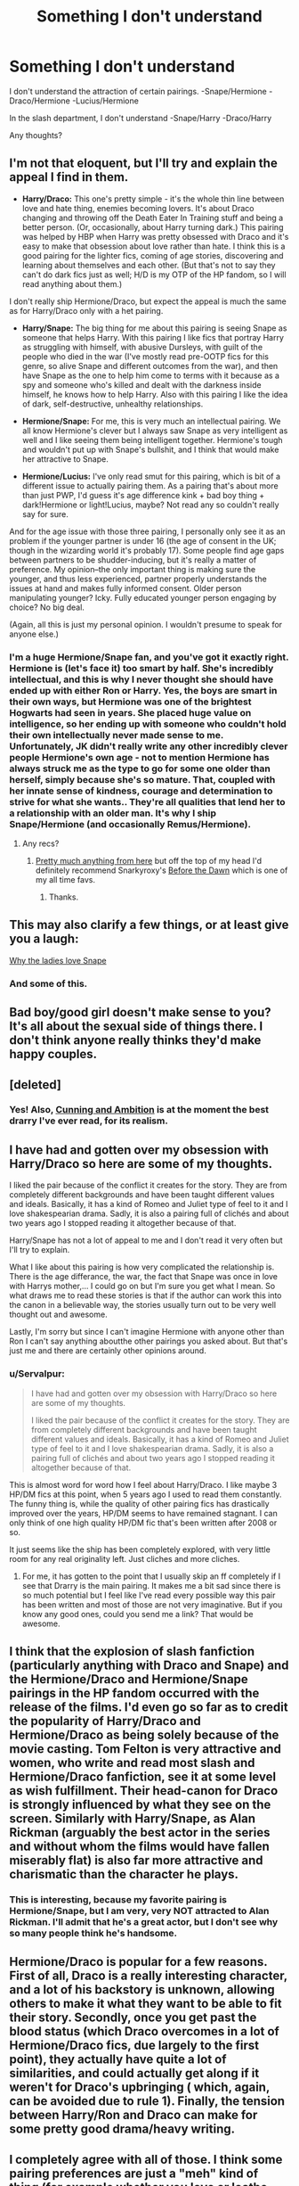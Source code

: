 #+TITLE: Something I don't understand

* Something I don't understand
:PROPERTIES:
:Score: 11
:DateUnix: 1392930184.0
:DateShort: 2014-Feb-21
:END:
I don't understand the attraction of certain pairings. -Snape/Hermione -Draco/Hermione -Lucius/Hermione

In the slash department, I don't understand -Snape/Harry -Draco/Harry

Any thoughts?


** I'm not that eloquent, but I'll try and explain the appeal I find in them.

- *Harry/Draco:* This one's pretty simple - it's the whole thin line between love and hate thing, enemies becoming lovers. It's about Draco changing and throwing off the Death Eater In Training stuff and being a better person. (Or, occasionally, about Harry turning dark.) This pairing was helped by HBP when Harry was pretty obsessed with Draco and it's easy to make that obsession about love rather than hate. I think this is a good pairing for the lighter fics, coming of age stories, discovering and learning about themselves and each other. (But that's not to say they can't do dark fics just as well; H/D is my OTP of the HP fandom, so I will read anything about them.)

I don't really ship Hermione/Draco, but expect the appeal is much the same as for Harry/Draco only with a het pairing.

- *Harry/Snape:* The big thing for me about this pairing is seeing Snape as someone that helps Harry. With this pairing I like fics that portray Harry as struggling with himself, with abusive Dursleys, with guilt of the people who died in the war (I've mostly read pre-OOTP fics for this genre, so alive Snape and different outcomes from the war), and then have Snape as the one to help him come to terms with it because as a spy and someone who's killed and dealt with the darkness inside himself, he knows how to help Harry. Also with this pairing I like the idea of dark, self-destructive, unhealthy relationships.

- *Hermione/Snape:* For me, this is very much an intellectual pairing. We all know Hermione's clever but I always saw Snape as very intelligent as well and I like seeing them being intelligent together. Hermione's tough and wouldn't put up with Snape's bullshit, and I think that would make her attractive to Snape.

- *Hermione/Lucius:* I've only read smut for this pairing, which is bit of a different issue to actually pairing them. As a pairing that's about more than just PWP, I'd guess it's age difference kink + bad boy thing + dark!Hermione or light!Lucius, maybe? Not read any so couldn't really say for sure.

And for the age issue with those three pairing, I personally only see it as an problem if the younger partner is under 16 (the age of consent in the UK; though in the wizarding world it's probably 17). Some people find age gaps between partners to be shudder-inducing, but it's really a matter of preference. My opinion--the only important thing is making sure the younger, and thus less experienced, partner properly understands the issues at hand and makes fully informed consent. Older person manipulating younger? Icky. Fully educated younger person engaging by choice? No big deal.

(Again, all this is just my personal opinion. I wouldn't presume to speak for anyone else.)
:PROPERTIES:
:Author: SilverCookieDust
:Score: 15
:DateUnix: 1392932487.0
:DateShort: 2014-Feb-21
:END:

*** I'm a huge Hermione/Snape fan, and you've got it exactly right. Hermione is (let's face it) too smart by half. She's incredibly intellectual, and this is why I never thought she should have ended up with either Ron or Harry. Yes, the boys are smart in their own ways, but Hermione was one of the brightest Hogwarts had seen in years. She placed huge value on intelligence, so her ending up with someone who couldn't hold their own intellectually never made sense to me. Unfortunately, JK didn't really write any other incredibly clever people Hermione's own age - not to mention Hermione has always struck me as the type to go for some one older than herself, simply because she's so mature. That, coupled with her innate sense of kindness, courage and determination to strive for what she wants.. They're all qualities that lend her to a relationship with an older man. It's why I ship Snape/Hermione (and occasionally Remus/Hermione).
:PROPERTIES:
:Author: booksblanketsandtea
:Score: 4
:DateUnix: 1392970220.0
:DateShort: 2014-Feb-21
:END:

**** Any recs?
:PROPERTIES:
:Score: 1
:DateUnix: 1393107269.0
:DateShort: 2014-Feb-23
:END:

***** [[http://www.reddit.com/r/HPfanfiction/comments/1yiv3v/best_hermionesnape_fics/][Pretty much anything from here]] but off the top of my head I'd definitely recommend Snarkyroxy's [[https://www.fanfiction.net/s/2267793/1/Before-the-Dawn][Before the Dawn]] which is one of my all time favs.
:PROPERTIES:
:Author: booksblanketsandtea
:Score: 1
:DateUnix: 1393111811.0
:DateShort: 2014-Feb-23
:END:

****** Thanks.
:PROPERTIES:
:Score: 1
:DateUnix: 1393112436.0
:DateShort: 2014-Feb-23
:END:


** This may also clarify a few things, or at least give you a laugh:

[[http://retrolife.typepad.com/the_overexamined_life/2010/09/why-ladies-love-severus-snape-a-detailed-primer-chock-full-of-spoilers-in-case-you-care.html][Why the ladies love Snape]]
:PROPERTIES:
:Author: wordhammer
:Score: 12
:DateUnix: 1392934690.0
:DateShort: 2014-Feb-21
:END:

*** And some of this.
:PROPERTIES:
:Author: wont_eat_bugs
:Score: 2
:DateUnix: 1392946944.0
:DateShort: 2014-Feb-21
:END:


** Bad boy/good girl doesn't make sense to you? It's all about the sexual side of things there. I don't think anyone really thinks they'd make happy couples.
:PROPERTIES:
:Author: eve-
:Score: 9
:DateUnix: 1392931191.0
:DateShort: 2014-Feb-21
:END:


** [deleted]
:PROPERTIES:
:Score: 10
:DateUnix: 1392931591.0
:DateShort: 2014-Feb-21
:END:

*** Yes! Also, [[http://archiveofourown.org/series/11426][Cunning and Ambition]] is at the moment the best drarry I've ever read, for its realism.
:PROPERTIES:
:Author: Rainholly42
:Score: 1
:DateUnix: 1408358001.0
:DateShort: 2014-Aug-18
:END:


** I have had and gotten over my obsession with Harry/Draco so here are some of my thoughts.

I liked the pair because of the conflict it creates for the story. They are from completely different backgrounds and have been taught different values and ideals. Basically, it has a kind of Romeo and Juliet type of feel to it and I love shakespearian drama. Sadly, it is also a pairing full of clichés and about two years ago I stopped reading it altogether because of that.

Harry/Snape has not a lot of appeal to me and I don't read it very often but I'll try to explain.

What I like about this pairing is how very complicated the relationship is. There is the age differance, the war, the fact that Snape was once in love with Harrys mother,... I could go on but I'm sure you get what I mean. So what draws me to read these stories is that if the author can work this into the canon in a believable way, the stories usually turn out to be very well thought out and awesome.

Lastly, I'm sorry but since I can't imagine Hermione with anyone other than Ron I can't say anything aboutthe other pairings you asked about. But that's just me and there are certainly other opinions around.
:PROPERTIES:
:Author: Windschatten
:Score: 6
:DateUnix: 1392944489.0
:DateShort: 2014-Feb-21
:END:

*** u/Servalpur:
#+begin_quote
  I have had and gotten over my obsession with Harry/Draco so here are some of my thoughts.

  I liked the pair because of the conflict it creates for the story. They are from completely different backgrounds and have been taught different values and ideals. Basically, it has a kind of Romeo and Juliet type of feel to it and I love shakespearian drama. Sadly, it is also a pairing full of clichés and about two years ago I stopped reading it altogether because of that.
#+end_quote

This is almost word for word how I feel about Harry/Draco. I like maybe 3 HP/DM fics at this point, when 5 years ago I used to read them constantly. The funny thing is, while the quality of other pairing fics has drastically improved over the years, HP/DM seems to have remained stagnant. I can only think of one high quality HP/DM fic that's been written after 2008 or so.

It just seems like the ship has been completely explored, with very little room for any real originality left. Just cliches and more cliches.
:PROPERTIES:
:Author: Servalpur
:Score: 2
:DateUnix: 1392974166.0
:DateShort: 2014-Feb-21
:END:

**** For me, it has gotten to the point that I usually skip an ff completely if I see that Drarry is the main pairing. It makes me a bit sad since there is so much potential but I feel like I've read every possible way this pair has been written and most of those are not very imaginative. But if you know any good ones, could you send me a link? That would be awesome.
:PROPERTIES:
:Author: Windschatten
:Score: 2
:DateUnix: 1392987044.0
:DateShort: 2014-Feb-21
:END:


** I think that the explosion of slash fanfiction (particularly anything with Draco and Snape) and the Hermione/Draco and Hermione/Snape pairings in the HP fandom occurred with the release of the films. I'd even go so far as to credit the popularity of Harry/Draco and Hermione/Draco as being solely because of the movie casting. Tom Felton is very attractive and women, who write and read most slash and Hermione/Draco fanfiction, see it at some level as wish fulfillment. Their head-canon for Draco is strongly influenced by what they see on the screen. Similarly with Harry/Snape, as Alan Rickman (arguably the best actor in the series and without whom the films would have fallen miserably flat) is also far more attractive and charismatic than the character he plays.
:PROPERTIES:
:Author: truncation_error
:Score: 3
:DateUnix: 1393004008.0
:DateShort: 2014-Feb-21
:END:

*** This is interesting, because my favorite pairing is Hermione/Snape, but I am very, very NOT attracted to Alan Rickman. I'll admit that he's a great actor, but I don't see why so many people think he's handsome.
:PROPERTIES:
:Author: Madam_Hook
:Score: 2
:DateUnix: 1393273119.0
:DateShort: 2014-Feb-24
:END:


** Hermione/Draco is popular for a few reasons. First of all, Draco is a really interesting character, and a lot of his backstory is unknown, allowing others to make it what they want to be able to fit their story. Secondly, once you get past the blood status (which Draco overcomes in a lot of Hermione/Draco fics, due largely to the first point), they actually have quite a lot of similarities, and could actually get along if it weren't for Draco's upbringing ( which, again, can be avoided due to rule 1). Finally, the tension between Harry/Ron and Draco can make for some pretty good drama/heavy writing.
:PROPERTIES:
:Author: BobaFett007
:Score: 5
:DateUnix: 1392954050.0
:DateShort: 2014-Feb-21
:END:


** I completely agree with all of those. I think some pairing preferences are just a "meh" kind of thing (for example whether you love or loathe harry/Ginny), but I really don't get the appeal for the ones you listed. They are mostly well into the realm of "icky" but some of them are just obvious paedophilia. On the other hand I enjoy harry/bill, but they are at least the same generation :P

To each their own, I guess, as long as no one gets to judge me :D
:PROPERTIES:
:Author: Hofferic
:Score: 2
:DateUnix: 1392930949.0
:DateShort: 2014-Feb-21
:END:

*** I can totally see where you're coming from, but a large majority of the fandom agree that Wizards age differently to muggles, which is how a lot of them get around the paedophilia thing. Also, Hermione's use of the time turner - people tend to use that plot device to add a few years to Hermione's age. Not to mention that, in the books, Snape was actually a lot younger than he is portrayed in the movies - same with Lupin, Black, etc. Harry's parents were killed when they were 21 (Jesus I just realised I outlived Lily and James Potter. That's scary). If you add ten years (Harry's time before Hogwarts), then another seven (so that whatever character is of age in the Wizarding world) then Snape/Lupin/Black ends up being 38. While a 38 year old with a 17 year old is no way near common, I'm not sure it's paedophilia - that to me runs more along pre-pubescents. That being said, different people have different ideas on what makes an adult - for me personally, it's an experience and maturity thing. For others it's age. It really just depends on what you believe - thats how some people can ship certain ships. Like, I can ship Hermione/Snape - the age thing isn't really a factor for me, I just think that their personalities, high levels of intelligence, and Hermione's ability to see past a persons short comings or mistakes - that all to me is what makes me like them as a couple. On the other hand, I dislike Snarry. Harry (in my opinion) just isn't mature enough to be with someone so much older than him. That might seem strange, given all he goes through, but I think that part of the appeal of Harry as a character is that he is a Child who goes through so much trauma. He deals with things adults would struggle with, but he still manages to remain childish throughout. I can completely understand where you come from, I just thought I'd say how I can ship a pairing. :)
:PROPERTIES:
:Author: booksblanketsandtea
:Score: 2
:DateUnix: 1392971562.0
:DateShort: 2014-Feb-21
:END:

**** Okay, that kinda makes sense. And I'm no better with Bill, he's in his mid-twenties after all (though being 24 and thinking about some 17 year old guy friends of my sister's... In real life that is one heck of a difference in looks and mental maturity :D)
:PROPERTIES:
:Author: Hofferic
:Score: 2
:DateUnix: 1392973450.0
:DateShort: 2014-Feb-21
:END:

***** 1) Bill is fantastic, keep on keeping on! XD 2) yeah, it's very weird when you think of it in terms like that. I've been reading Hermione/Snape since I was about fourteen, so it's become pretty every day for me. I'd probably react a lot differently if it were a real life relationship between people I know. I tend more towards Hermione as a teacher fics anyway, but what can I say. It's my jam.
:PROPERTIES:
:Author: booksblanketsandtea
:Score: 1
:DateUnix: 1392973678.0
:DateShort: 2014-Feb-21
:END:


**** This is a good point. Also, I like stories where Hermione's not still in school--the difference between a 17-year-old and a 38-year-old seems like a lot more than the difference between a 24-year-old and a 45-year-old. Though I may be a bit biased because my husband is 17 years older than I am. :-)
:PROPERTIES:
:Author: Madam_Hook
:Score: 2
:DateUnix: 1393273731.0
:DateShort: 2014-Feb-24
:END:


**** So what if they age differently? He's still 20something years older than a teenager...
:PROPERTIES:
:Score: 1
:DateUnix: 1393790736.0
:DateShort: 2014-Mar-02
:END:

***** Ok, think of it like this. In the hundreds upon hundreds of years human society, it has only very recently become unusual for there to be large age gaps in relationships (and this is mostly in Western society mind you). I'm not saying that it is a good or bad thing for there to be an age gap, I'm simply saying that, to me, it doesn't matter. So long as everyone involved is a consenting adult (seventeen in the British Wizarding world to be known as an adult. It's eighteen here where I live in New Zealand, but the age of consent - to have sex legally - is sixteen). I just don't really tend to get caught up on age. I am much more inclined to focus on whether two peoples personalities are a good match, rather than focus on such an arbitrary thing as age. To my mind, Hermione is far more suited to someone like Snape than she was Ron. I don't care about age differences, I care about chemistry and compatibility. In saying that, that's just me. Some people get really grossed out by the age difference, and that's fine. I just thought I would explain why, to me, Hermione and Snape make a good pairing.

(Not to mention it seems that the majority of Hermione/Snape fic is extremely well written - something I Do care about!)
:PROPERTIES:
:Author: booksblanketsandtea
:Score: 1
:DateUnix: 1393791821.0
:DateShort: 2014-Mar-02
:END:

****** But they don't...they're awful together, if nothing else Snape is obsessed over Lily and will never open himself up to someone (top young for him to consider sexually at that since most Snape/hermionie stories start at Hogwarts. They have nothing in common other that taking care of Harry. Who in real life Hermionie would be far more likely to end up with than Snape .
:PROPERTIES:
:Score: 0
:DateUnix: 1393794910.0
:DateShort: 2014-Mar-03
:END:

******* That's your opinion - I personally disagree, and could list a heap of reasons why, to me, Hermione and Snape make a good pairing. I won't, however, because I have no doubt you would not take on board that a pairing is a personal preference and not something to be criticised and shot down. I think Hermione and Snape make a fantastic couple; you don't. That's fine, and really all that needs to be said.
:PROPERTIES:
:Author: booksblanketsandtea
:Score: 1
:DateUnix: 1393798627.0
:DateShort: 2014-Mar-03
:END:

******** Oh totally, I mean I have a friend who is convinced Dobby and Hermione could work. Each to their own. :P
:PROPERTIES:
:Score: 1
:DateUnix: 1393803725.0
:DateShort: 2014-Mar-03
:END:


** Draco and Hermione are my favourite ship. Through the things we all know and love about Hermione (stubborn curiosity, intellectual power, fierce bravery) there is room to expand and ultimately redeem Draco. He's an interesting character who could have been used to show us many things that were shoved to the wayside. Pure blood upbringing, dark arts, wizard history. Wouldn't it have been cool to hear a story about Grindelwald from Draco? Alas, jkr didn't give us that. But with Hermione, she can bring that all out to the open, coupled with the reckoning of blood bias (and class, really) which is the stuff of great romances and tragedy since the dawn of time.
:PROPERTIES:
:Author: speedheart
:Score: 2
:DateUnix: 1392958268.0
:DateShort: 2014-Feb-21
:END:


** The Draco/Hermione pairing was actually the first fan-fic I read. It sounded so utterly ridiculous to me I just had to see how a writer could even attempt this but a few hours later I was 50 chapters deep. I wish I could remember this first story but I am blanking. But as with any ship, particular the controversial ones, done right it can be a really satisfying read. I like that Draco becomes the character I always hoped he would be post-hogwarts. He retains his snarkiness and begins to form his own independence of thought and action as he ages. The psychological battles and trauma from his upbringing that he has to conquer in order to be with Hermione are often the most interesting parts for me. As for the Hermione aspect I like that Draco challenges her and lessens some of rigidity. Though opposites attracting don't often make for great real life relationships they do make for an engrossing read.

AAAAND I just realized I am basically describing the wizarding version of Grease.
:PROPERTIES:
:Author: ThorBhor
:Score: 2
:DateUnix: 1393096503.0
:DateShort: 2014-Feb-22
:END:

*** I just had a mental imagery of Draco and Slytherins doing a dance on top of a Nimbus 2001.
:PROPERTIES:
:Score: 2
:DateUnix: 1393108690.0
:DateShort: 2014-Feb-23
:END:


** Or Regulus/Hermione....
:PROPERTIES:
:Score: 2
:DateUnix: 1393108570.0
:DateShort: 2014-Feb-23
:END:


** I started typing out a comment, wrote 400 words explaining my fascination with my ship (Snarry), and realised quickly that I was entering tl;dr country. So, rather than subject everyone to a novel about the Good Ship Snarry, I'll leave it at this: they are two men cut from the same cloth. They are two sides of the same coin. They are yin and yang, darkness and light, bitter and sweet.

Given Harry's penchant for noticing every male within a fifty mile radius, his confusion about Veela, and his disastrous relationship with Cho Chang, he reads as questioning at best. To me, he seems as straight as a corkscrew. I don't buy the epilogue (I am firmly in the EWE camp) and find Harry/Ginny as horrifying as most people find Snarry. But there has always been an intensity to Harry's relationship with Snape and when the veil is finally lifted (The Prince's Tale), Harry's change of heart becomes crystal clear. From there, it's a short step to a relationship, if you accept that Snape didn't die. Which I do.
:PROPERTIES:
:Author: wont_eat_bugs
:Score: 5
:DateUnix: 1392946899.0
:DateShort: 2014-Feb-21
:END:

*** You believe a disastrous relationship means someone's gay?

And how did Harry "notice" males sexually? I'm drawing a complete blank here. Nothing at all like how he was with Cho and Ginny.
:PROPERTIES:
:Author: misplaced_my_pants
:Score: 5
:DateUnix: 1392959268.0
:DateShort: 2014-Feb-21
:END:

**** Yeah I was just thinking that...also what confusion about Veela? My main objection to this pairing is (other than the undeniable paedophilia) is that both characters are 100% straight in the books. Yeah it is fanfiction so go ahead and change it but very very few Fics bother rewriting any of the past.
:PROPERTIES:
:Score: 1
:DateUnix: 1393790639.0
:DateShort: 2014-Mar-02
:END:

***** Most fanfiction tends to ignore canon whenever it's inconvenient to the author's tastes, which partly explains why it's so hard to find good fanfiction.
:PROPERTIES:
:Author: misplaced_my_pants
:Score: 1
:DateUnix: 1393790851.0
:DateShort: 2014-Mar-02
:END:

****** I actually have no problem with ignoring canon if you're going to make the effort to rewrite enough of it to make your characters actions logical (see firebird trilogy)
:PROPERTIES:
:Score: 1
:DateUnix: 1393795003.0
:DateShort: 2014-Mar-03
:END:

******* Yeah I have no problem with that either. I just have a problem with slapping characters' names onto completely different individuals with different histories, motivations, and personalities.

A well-done AU is a different beast from the sort of thing I'm talking about.
:PROPERTIES:
:Author: misplaced_my_pants
:Score: 1
:DateUnix: 1393795273.0
:DateShort: 2014-Mar-03
:END:


** This raises an interesting point. Why is fanfiction mostly about pairings? I'll go on Fanfiction.net and the top five stories are all romance or at least have pairings. What is the fascination with shipping people in fan fics? Am I the only one who doesn't really care about it? Is it split across gender lines? Or is it just something you just have to be into?
:PROPERTIES:
:Author: shaun056
:Score: 1
:DateUnix: 1392987039.0
:DateShort: 2014-Feb-21
:END:

*** The vast majority of fanfiction writers are female. Hence, more kissy, less lasers.
:PROPERTIES:
:Author: Teh_Warlus
:Score: 1
:DateUnix: 1392995519.0
:DateShort: 2014-Feb-21
:END:

**** Yeah cuz the wizarding world is full of lasers.
:PROPERTIES:
:Author: speedheart
:Score: 2
:DateUnix: 1392996349.0
:DateShort: 2014-Feb-21
:END:

***** Alright, not lasers then, colorful beams of +light+magic leaving weapons aimed at others. Which in no way can be equated to energy weapons from sci-fi... at all.
:PROPERTIES:
:Author: Teh_Warlus
:Score: 0
:DateUnix: 1392996797.0
:DateShort: 2014-Feb-21
:END:

****** Sorta illustrates another point- describing action is a bit harder than writing about feelings, miscommunication and inner turmoil.
:PROPERTIES:
:Author: wordhammer
:Score: 1
:DateUnix: 1393004927.0
:DateShort: 2014-Feb-21
:END:

******* But describing feelings in a way that is special is just as hard as a memorable action scene. A lot of people channel their experiences into their writing, but very few excel. Authenticity only goes so far.
:PROPERTIES:
:Author: Teh_Warlus
:Score: 1
:DateUnix: 1393006751.0
:DateShort: 2014-Feb-21
:END:


** I don't read any non-slash anymore. Harry and Draco is always fun because I thrive on the idea of the line between love and hate being so thin. I especially like the ones where they're arguing/battling passionately and suddenly someone just crosses the line and kisses the other. Cue the whirlwind of secret tension filled trysts. So, I guess it's the taboo. Similarly for Snape and Harry, that is has to be secretive, also the idea of a cold, confident, smooth Snape becoming so weak-willed around a silly boy is entrancing.
:PROPERTIES:
:Author: theupdown
:Score: 1
:DateUnix: 1393208438.0
:DateShort: 2014-Feb-24
:END:

